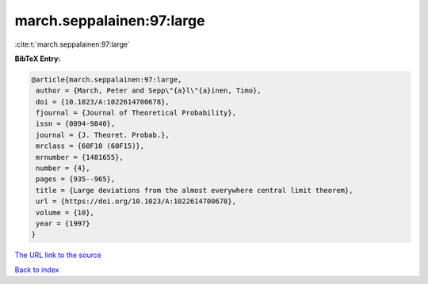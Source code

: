 march.seppalainen:97:large
==========================

:cite:t:`march.seppalainen:97:large`

**BibTeX Entry:**

.. code-block:: bibtex

   @article{march.seppalainen:97:large,
    author = {March, Peter and Sepp\"{a}l\"{a}inen, Timo},
    doi = {10.1023/A:1022614700678},
    fjournal = {Journal of Theoretical Probability},
    issn = {0894-9840},
    journal = {J. Theoret. Probab.},
    mrclass = {60F10 (60F15)},
    mrnumber = {1481655},
    number = {4},
    pages = {935--965},
    title = {Large deviations from the almost everywhere central limit theorem},
    url = {https://doi.org/10.1023/A:1022614700678},
    volume = {10},
    year = {1997}
   }
`The URL link to the source <ttps://doi.org/10.1023/A:1022614700678}>`_


`Back to index <../By-Cite-Keys.html>`_
